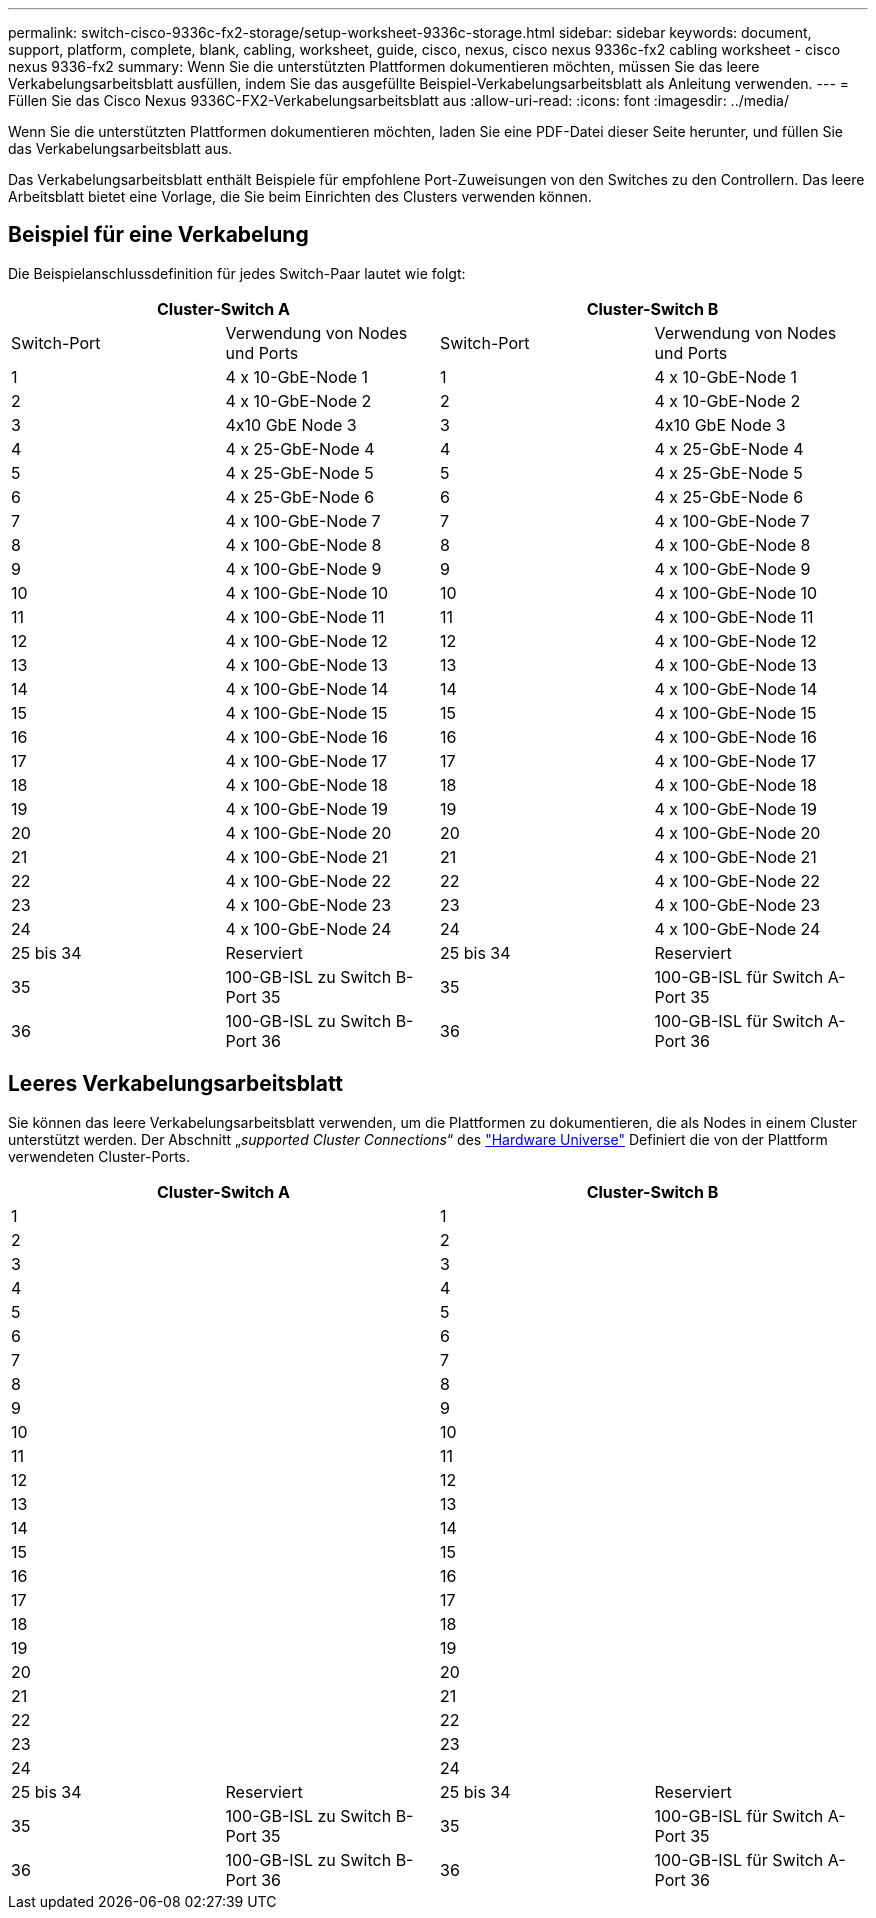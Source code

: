 ---
permalink: switch-cisco-9336c-fx2-storage/setup-worksheet-9336c-storage.html 
sidebar: sidebar 
keywords: document, support, platform, complete, blank, cabling, worksheet, guide, cisco, nexus, cisco nexus 9336c-fx2 cabling worksheet - cisco nexus 9336-fx2 
summary: Wenn Sie die unterstützten Plattformen dokumentieren möchten, müssen Sie das leere Verkabelungsarbeitsblatt ausfüllen, indem Sie das ausgefüllte Beispiel-Verkabelungsarbeitsblatt als Anleitung verwenden. 
---
= Füllen Sie das Cisco Nexus 9336C-FX2-Verkabelungsarbeitsblatt aus
:allow-uri-read: 
:icons: font
:imagesdir: ../media/


[role="lead"]
Wenn Sie die unterstützten Plattformen dokumentieren möchten, laden Sie eine PDF-Datei dieser Seite herunter, und füllen Sie das Verkabelungsarbeitsblatt aus.

Das Verkabelungsarbeitsblatt enthält Beispiele für empfohlene Port-Zuweisungen von den Switches zu den Controllern. Das leere Arbeitsblatt bietet eine Vorlage, die Sie beim Einrichten des Clusters verwenden können.



== Beispiel für eine Verkabelung

Die Beispielanschlussdefinition für jedes Switch-Paar lautet wie folgt:

[cols="1, 1, 1, 1"]
|===
2+| Cluster-Switch A 2+| Cluster-Switch B 


| Switch-Port | Verwendung von Nodes und Ports | Switch-Port | Verwendung von Nodes und Ports 


 a| 
1
 a| 
4 x 10-GbE-Node 1
 a| 
1
 a| 
4 x 10-GbE-Node 1



 a| 
2
 a| 
4 x 10-GbE-Node 2
 a| 
2
 a| 
4 x 10-GbE-Node 2



 a| 
3
 a| 
4x10 GbE Node 3
 a| 
3
 a| 
4x10 GbE Node 3



 a| 
4
 a| 
4 x 25-GbE-Node 4
 a| 
4
 a| 
4 x 25-GbE-Node 4



 a| 
5
 a| 
4 x 25-GbE-Node 5
 a| 
5
 a| 
4 x 25-GbE-Node 5



 a| 
6
 a| 
4 x 25-GbE-Node 6
 a| 
6
 a| 
4 x 25-GbE-Node 6



 a| 
7
 a| 
4 x 100-GbE-Node 7
 a| 
7
 a| 
4 x 100-GbE-Node 7



 a| 
8
 a| 
4 x 100-GbE-Node 8
 a| 
8
 a| 
4 x 100-GbE-Node 8



 a| 
9
 a| 
4 x 100-GbE-Node 9
 a| 
9
 a| 
4 x 100-GbE-Node 9



 a| 
10
 a| 
4 x 100-GbE-Node 10
 a| 
10
 a| 
4 x 100-GbE-Node 10



 a| 
11
 a| 
4 x 100-GbE-Node 11
 a| 
11
 a| 
4 x 100-GbE-Node 11



 a| 
12
 a| 
4 x 100-GbE-Node 12
 a| 
12
 a| 
4 x 100-GbE-Node 12



 a| 
13
 a| 
4 x 100-GbE-Node 13
 a| 
13
 a| 
4 x 100-GbE-Node 13



 a| 
14
 a| 
4 x 100-GbE-Node 14
 a| 
14
 a| 
4 x 100-GbE-Node 14



 a| 
15
 a| 
4 x 100-GbE-Node 15
 a| 
15
 a| 
4 x 100-GbE-Node 15



 a| 
16
 a| 
4 x 100-GbE-Node 16
 a| 
16
 a| 
4 x 100-GbE-Node 16



 a| 
17
 a| 
4 x 100-GbE-Node 17
 a| 
17
 a| 
4 x 100-GbE-Node 17



 a| 
18
 a| 
4 x 100-GbE-Node 18
 a| 
18
 a| 
4 x 100-GbE-Node 18



 a| 
19
 a| 
4 x 100-GbE-Node 19
 a| 
19
 a| 
4 x 100-GbE-Node 19



 a| 
20
 a| 
4 x 100-GbE-Node 20
 a| 
20
 a| 
4 x 100-GbE-Node 20



 a| 
21
 a| 
4 x 100-GbE-Node 21
 a| 
21
 a| 
4 x 100-GbE-Node 21



 a| 
22
 a| 
4 x 100-GbE-Node 22
 a| 
22
 a| 
4 x 100-GbE-Node 22



 a| 
23
 a| 
4 x 100-GbE-Node 23
 a| 
23
 a| 
4 x 100-GbE-Node 23



 a| 
24
 a| 
4 x 100-GbE-Node 24
 a| 
24
 a| 
4 x 100-GbE-Node 24



 a| 
25 bis 34
 a| 
Reserviert
 a| 
25 bis 34
 a| 
Reserviert



 a| 
35
 a| 
100-GB-ISL zu Switch B-Port 35
 a| 
35
 a| 
100-GB-ISL für Switch A-Port 35



 a| 
36
 a| 
100-GB-ISL zu Switch B-Port 36
 a| 
36
 a| 
100-GB-ISL für Switch A-Port 36

|===


== Leeres Verkabelungsarbeitsblatt

Sie können das leere Verkabelungsarbeitsblatt verwenden, um die Plattformen zu dokumentieren, die als Nodes in einem Cluster unterstützt werden. Der Abschnitt „_supported Cluster Connections_“ des https://hwu.netapp.com["Hardware Universe"^] Definiert die von der Plattform verwendeten Cluster-Ports.

[cols="1, 1, 1, 1"]
|===
2+| Cluster-Switch A 2+| Cluster-Switch B 


 a| 
1
 a| 
 a| 
1
 a| 



 a| 
2
 a| 
 a| 
2
 a| 



 a| 
3
 a| 
 a| 
3
 a| 



 a| 
4
 a| 
 a| 
4
 a| 



 a| 
5
 a| 
 a| 
5
 a| 



 a| 
6
 a| 
 a| 
6
 a| 



 a| 
7
 a| 
 a| 
7
 a| 



 a| 
8
 a| 
 a| 
8
 a| 



 a| 
9
 a| 
 a| 
9
 a| 



 a| 
10
 a| 
 a| 
10
 a| 



 a| 
11
 a| 
 a| 
11
 a| 



 a| 
12
 a| 
 a| 
12
 a| 



 a| 
13
 a| 
 a| 
13
 a| 



 a| 
14
 a| 
 a| 
14
 a| 



 a| 
15
 a| 
 a| 
15
 a| 



 a| 
16
 a| 
 a| 
16
 a| 



 a| 
17
 a| 
 a| 
17
 a| 



 a| 
18
 a| 
 a| 
18
 a| 



 a| 
19
 a| 
 a| 
19
 a| 



 a| 
20
 a| 
 a| 
20
 a| 



 a| 
21
 a| 
 a| 
21
 a| 



 a| 
22
 a| 
 a| 
22
 a| 



 a| 
23
 a| 
 a| 
23
 a| 



 a| 
24
 a| 
 a| 
24
 a| 



 a| 
25 bis 34
 a| 
Reserviert
 a| 
25 bis 34
 a| 
Reserviert



 a| 
35
 a| 
100-GB-ISL zu Switch B-Port 35
 a| 
35
 a| 
100-GB-ISL für Switch A-Port 35



 a| 
36
 a| 
100-GB-ISL zu Switch B-Port 36
 a| 
36
 a| 
100-GB-ISL für Switch A-Port 36

|===